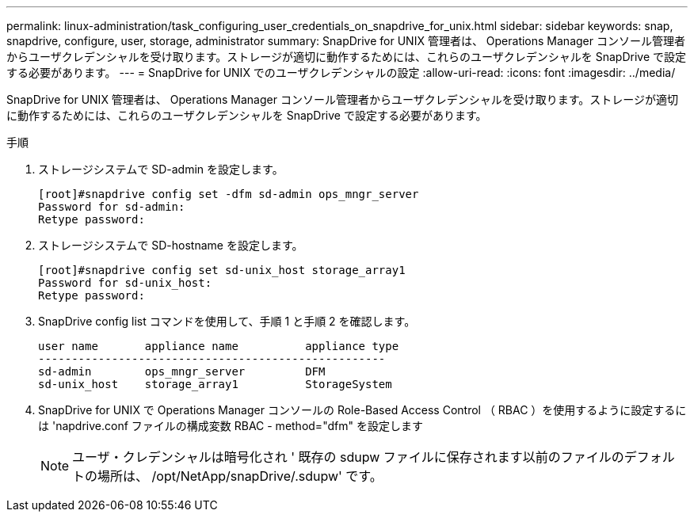 ---
permalink: linux-administration/task_configuring_user_credentials_on_snapdrive_for_unix.html 
sidebar: sidebar 
keywords: snap, snapdrive, configure, user, storage, administrator 
summary: SnapDrive for UNIX 管理者は、 Operations Manager コンソール管理者からユーザクレデンシャルを受け取ります。ストレージが適切に動作するためには、これらのユーザクレデンシャルを SnapDrive で設定する必要があります。 
---
= SnapDrive for UNIX でのユーザクレデンシャルの設定
:allow-uri-read: 
:icons: font
:imagesdir: ../media/


[role="lead"]
SnapDrive for UNIX 管理者は、 Operations Manager コンソール管理者からユーザクレデンシャルを受け取ります。ストレージが適切に動作するためには、これらのユーザクレデンシャルを SnapDrive で設定する必要があります。

.手順
. ストレージシステムで SD-admin を設定します。
+
[listing]
----
[root]#snapdrive config set -dfm sd-admin ops_mngr_server
Password for sd-admin:
Retype password:
----
. ストレージシステムで SD-hostname を設定します。
+
[listing]
----
[root]#snapdrive config set sd-unix_host storage_array1
Password for sd-unix_host:
Retype password:
----
. SnapDrive config list コマンドを使用して、手順 1 と手順 2 を確認します。
+
[listing]
----
user name       appliance name          appliance type
----------------------------------------------------
sd-admin        ops_mngr_server         DFM
sd-unix_host    storage_array1          StorageSystem
----
. SnapDrive for UNIX で Operations Manager コンソールの Role-Based Access Control （ RBAC ）を使用するように設定するには 'napdrive.conf ファイルの構成変数 RBAC - method="dfm" を設定します
+

NOTE: ユーザ・クレデンシャルは暗号化され ' 既存の sdupw ファイルに保存されます以前のファイルのデフォルトの場所は、 /opt/NetApp/snapDrive/.sdupw' です。


